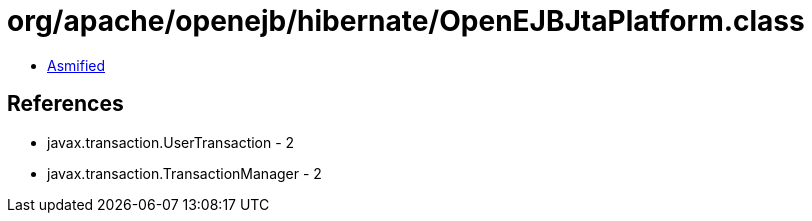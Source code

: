 = org/apache/openejb/hibernate/OpenEJBJtaPlatform.class

 - link:OpenEJBJtaPlatform-asmified.java[Asmified]

== References

 - javax.transaction.UserTransaction - 2
 - javax.transaction.TransactionManager - 2
